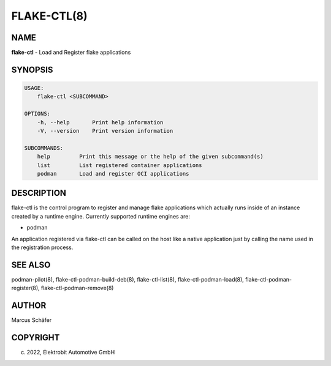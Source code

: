 FLAKE-CTL(8)
============

NAME
----

**flake-ctl** - Load and Register flake applications

SYNOPSIS
--------

.. code:: bash

   USAGE:
       flake-ctl <SUBCOMMAND>

   OPTIONS:
       -h, --help       Print help information
       -V, --version    Print version information

   SUBCOMMANDS:
       help         Print this message or the help of the given subcommand(s)
       list         List registered container applications
       podman       Load and register OCI applications

DESCRIPTION
-----------

flake-ctl is the control program to register and manage flake applications
which actually runs inside of an instance created by a runtime engine.
Currently supported runtime engines are:

* podman

An application registered via flake-ctl can be called on the host like a
native application just by calling the name used in the
registration process.

SEE ALSO
--------

podman-pilot(8), flake-ctl-podman-build-deb(8), flake-ctl-list(8), flake-ctl-podman-load(8), flake-ctl-podman-register(8), flake-ctl-podman-remove(8)

AUTHOR
------

Marcus Schäfer

COPYRIGHT
---------

(c) 2022, Elektrobit Automotive GmbH
